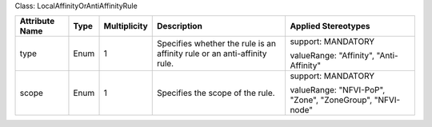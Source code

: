 .. Copyright 2018 (Huawei)
.. This file is licensed under the CREATIVE COMMONS ATTRIBUTION 4.0 INTERNATIONAL LICENSE
.. Full license text at https://creativecommons.org/licenses/by/4.0/legalcode

Class: LocalAffinityOrAntiAffinityRule

+-------------+-------------+------------------+-----------------+----------------+
| **Attribute | **Type**    | **Multiplicity** | **Description** | **Applied      |
| Name**      |             |                  |                 | Stereotypes**  |
+=============+=============+==================+=================+================+
| type        | Enum        | 1                | Specifies       | support:       |
|             |             |                  | whether the rule| MANDATORY      |
|             |             |                  | is an affinity  |                |
|             |             |                  | rule or an      | valueRange:    |
|             |             |                  | anti-affinity   | "Affinity",    |
|             |             |                  | rule.           | "Anti-Affinity"|
+-------------+-------------+------------------+-----------------+----------------+
| scope       | Enum        | 1                | Specifies the   | support:       |
|             |             |                  | scope of the    | MANDATORY      |
|             |             |                  | rule.           |                |
|             |             |                  |                 | valueRange:    |
|             |             |                  |                 | "NFVI-PoP",    |
|             |             |                  |                 | "Zone",        |
|             |             |                  |                 | "ZoneGroup",   |
|             |             |                  |                 | "NFVI-node"    |
+-------------+-------------+------------------+-----------------+----------------+
